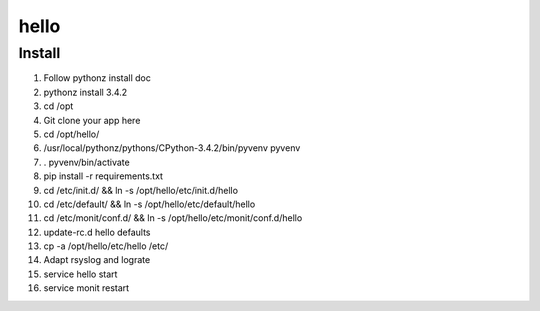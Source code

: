 hello
=====

Install
-------

#. Follow pythonz install doc
#. pythonz install 3.4.2
#. cd /opt
#. Git clone your app here
#. cd /opt/hello/
#. /usr/local/pythonz/pythons/CPython-3.4.2/bin/pyvenv pyvenv
#. . pyvenv/bin/activate
#. pip install -r requirements.txt
#. cd /etc/init.d/ && ln -s /opt/hello/etc/init.d/hello
#. cd /etc/default/ && ln -s /opt/hello/etc/default/hello
#. cd /etc/monit/conf.d/ && ln -s /opt/hello/etc/monit/conf.d/hello
#. update-rc.d hello defaults
#. cp -a /opt/hello/etc/hello /etc/
#. Adapt rsyslog and lograte
#. service hello start
#. service monit restart
